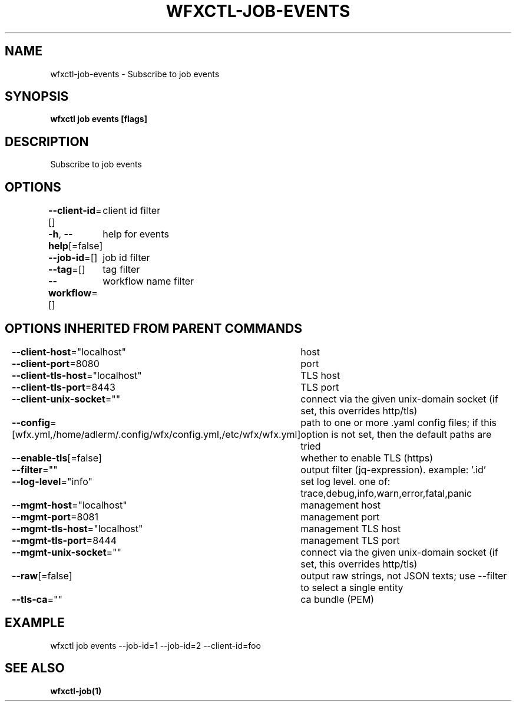 .nh
.TH "WFXCTL-JOB-EVENTS" "1" "Dec 2024" "" ""

.SH NAME
.PP
wfxctl-job-events - Subscribe to job events


.SH SYNOPSIS
.PP
\fBwfxctl job events [flags]\fP


.SH DESCRIPTION
.PP
Subscribe to job events


.SH OPTIONS
.PP
\fB--client-id\fP=[]
	client id filter

.PP
\fB-h\fP, \fB--help\fP[=false]
	help for events

.PP
\fB--job-id\fP=[]
	job id filter

.PP
\fB--tag\fP=[]
	tag filter

.PP
\fB--workflow\fP=[]
	workflow name filter


.SH OPTIONS INHERITED FROM PARENT COMMANDS
.PP
\fB--client-host\fP="localhost"
	host

.PP
\fB--client-port\fP=8080
	port

.PP
\fB--client-tls-host\fP="localhost"
	TLS host

.PP
\fB--client-tls-port\fP=8443
	TLS port

.PP
\fB--client-unix-socket\fP=""
	connect via the given unix-domain socket (if set, this overrides http/tls)

.PP
\fB--config\fP=[wfx.yml,/home/adlerm/.config/wfx/config.yml,/etc/wfx/wfx.yml]
	path to one or more .yaml config files; if this option is not set, then the default paths are tried

.PP
\fB--enable-tls\fP[=false]
	whether to enable TLS (https)

.PP
\fB--filter\fP=""
	output filter (jq-expression). example: '.id'

.PP
\fB--log-level\fP="info"
	set log level. one of: trace,debug,info,warn,error,fatal,panic

.PP
\fB--mgmt-host\fP="localhost"
	management host

.PP
\fB--mgmt-port\fP=8081
	management port

.PP
\fB--mgmt-tls-host\fP="localhost"
	management TLS host

.PP
\fB--mgmt-tls-port\fP=8444
	management TLS port

.PP
\fB--mgmt-unix-socket\fP=""
	connect via the given unix-domain socket (if set, this overrides http/tls)

.PP
\fB--raw\fP[=false]
	output raw strings, not JSON texts; use --filter to select a single entity

.PP
\fB--tls-ca\fP=""
	ca bundle (PEM)


.SH EXAMPLE
.EX

wfxctl job events --job-id=1 --job-id=2 --client-id=foo

.EE


.SH SEE ALSO
.PP
\fBwfxctl-job(1)\fP
